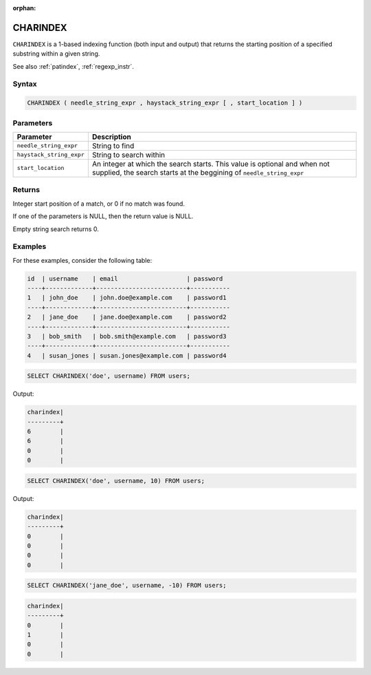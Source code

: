 :orphan:

.. _charindex:

*********
CHARINDEX
*********

``CHARINDEX`` is a 1-based indexing function (both input and output) that returns the starting position of a specified substring within a given string. 


See also :ref:`patindex`, :ref:`regexp_instr`.

Syntax
======

.. code-block:: sql

	CHARINDEX ( needle_string_expr , haystack_string_expr [ , start_location ] )

Parameters
==========

.. list-table:: 
   :widths: auto
   :header-rows: 1
   
   * - Parameter
     - Description
   * - ``needle_string_expr``
     - String to find
   * - ``haystack_string_expr``
     - String to search within
   * - ``start_location``
     - An integer at which the search starts. This value is optional and when not supplied, the search starts at the beggining of ``needle_string_expr``

Returns
=======

Integer start position of a match, or 0 if no match was found.

If one of the parameters is NULL, then the return value is NULL.

Empty string search returns 0.

Examples
========

For these examples, consider the following table:

.. code-block:: none

	id  | username	  | email                   | password	
	----+-------------+-------------------------+-----------
	1   | john_doe    | john.doe@example.com    | password1
	----+-------------+-------------------------+-----------
	2   | jane_doe    | jane.doe@example.com    | password2
	----+-------------+-------------------------+-----------
	3   | bob_smith   | bob.smith@example.com   | password3
	----+-------------+-------------------------+-----------
	4   | susan_jones | susan.jones@example.com | password4


.. code-block:: sql

   SELECT CHARINDEX('doe', username) FROM users;

Output:

.. code-block:: none

   charindex|
   ---------+
   6        |
   6        |
   0        |
   0        |
   
.. code-block:: sql

	SELECT CHARINDEX('doe', username, 10) FROM users;

Output:

.. code-block:: none

   charindex|
   ---------+
   0        |
   0        |
   0        |
   0        |

.. code-block:: sql

	SELECT CHARINDEX('jane_doe', username, -10) FROM users;
	
.. code-block:: none

   charindex|
   ---------+
   0        |
   1        |
   0        |
   0        |